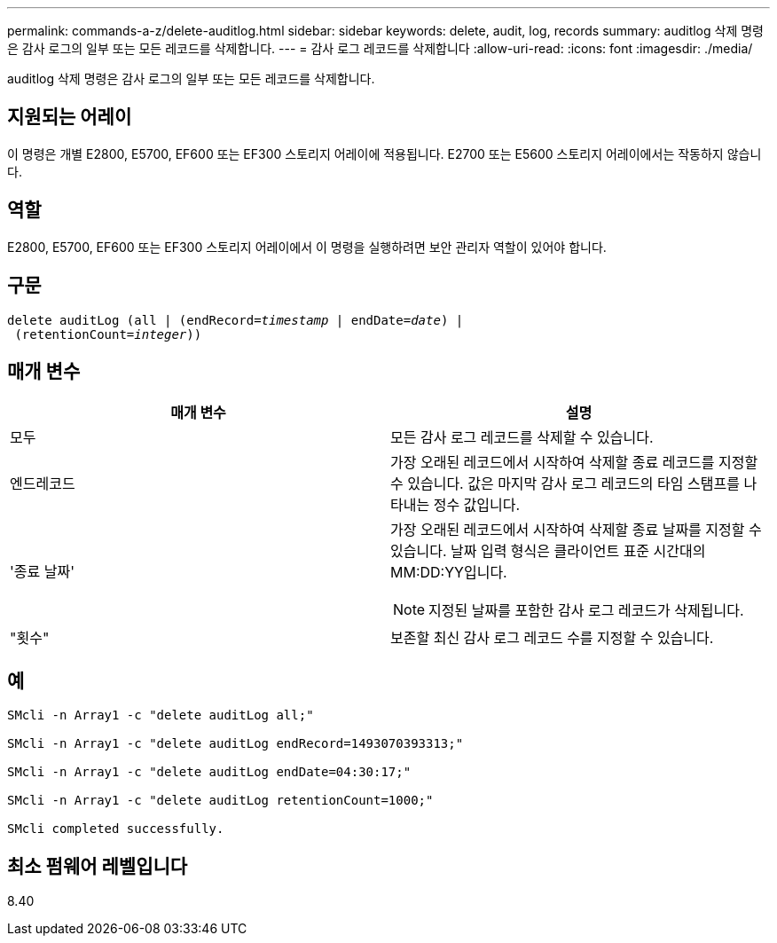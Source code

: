---
permalink: commands-a-z/delete-auditlog.html 
sidebar: sidebar 
keywords: delete, audit, log, records 
summary: auditlog 삭제 명령은 감사 로그의 일부 또는 모든 레코드를 삭제합니다. 
---
= 감사 로그 레코드를 삭제합니다
:allow-uri-read: 
:icons: font
:imagesdir: ./media/


[role="lead"]
auditlog 삭제 명령은 감사 로그의 일부 또는 모든 레코드를 삭제합니다.



== 지원되는 어레이

이 명령은 개별 E2800, E5700, EF600 또는 EF300 스토리지 어레이에 적용됩니다. E2700 또는 E5600 스토리지 어레이에서는 작동하지 않습니다.



== 역할

E2800, E5700, EF600 또는 EF300 스토리지 어레이에서 이 명령을 실행하려면 보안 관리자 역할이 있어야 합니다.



== 구문

[listing, subs="+macros"]
----

delete auditLog (all | (endRecord=pass:quotes[_timestamp_ | endDate=_date_) |
 (retentionCount=_integer_))]
----


== 매개 변수

|===
| 매개 변수 | 설명 


 a| 
모두
 a| 
모든 감사 로그 레코드를 삭제할 수 있습니다.



 a| 
엔드레코드
 a| 
가장 오래된 레코드에서 시작하여 삭제할 종료 레코드를 지정할 수 있습니다. 값은 마지막 감사 로그 레코드의 타임 스탬프를 나타내는 정수 값입니다.



 a| 
'종료 날짜'
 a| 
가장 오래된 레코드에서 시작하여 삭제할 종료 날짜를 지정할 수 있습니다. 날짜 입력 형식은 클라이언트 표준 시간대의 MM:DD:YY입니다.

[NOTE]
====
지정된 날짜를 포함한 감사 로그 레코드가 삭제됩니다.

====


 a| 
"횟수"
 a| 
보존할 최신 감사 로그 레코드 수를 지정할 수 있습니다.

|===


== 예

[listing]
----

SMcli -n Array1 -c "delete auditLog all;"

SMcli -n Array1 -c "delete auditLog endRecord=1493070393313;"

SMcli -n Array1 -c "delete auditLog endDate=04:30:17;"

SMcli -n Array1 -c "delete auditLog retentionCount=1000;"

SMcli completed successfully.
----


== 최소 펌웨어 레벨입니다

8.40
